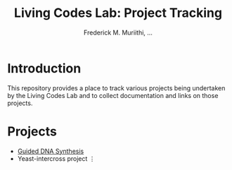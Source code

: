 #+STARTUP: content
#+TITLE: Living Codes Lab: Project Tracking
#+AUTHOR: Frederick M. Muriithi, …

* Introduction

This repository provides a place to track various projects being undertaken by
the Living Codes Lab and to collect documentation and links on those projects.

* Projects

- [[file:guided-dna-synthesis/README.org::*Introduction][Guided DNA Synthesis]]
- Yeast-intercross project
 ⋮
